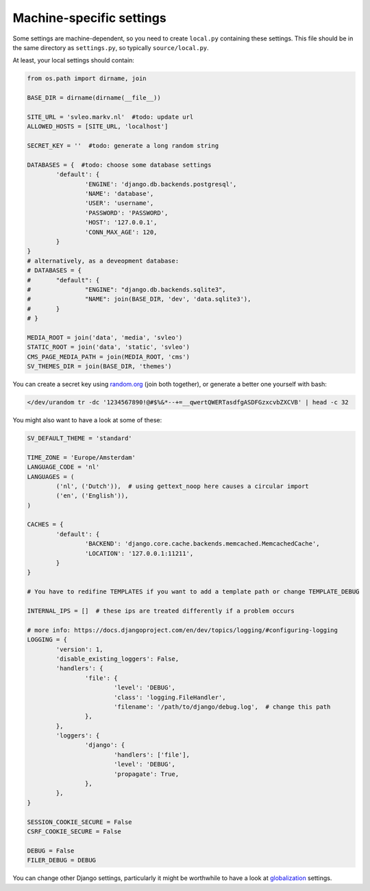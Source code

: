 
Machine-specific settings
-------------------------------

Some settings are machine-dependent, so you need to create ``local.py`` containing these settings. This file should be in the same directory as ``settings.py``, so typically ``source/local.py``.

At least, your local settings should contain:

.. code-block:: python

	from os.path import dirname, join

	BASE_DIR = dirname(dirname(__file__))

	SITE_URL = 'svleo.markv.nl'  #todo: update url
	ALLOWED_HOSTS = [SITE_URL, 'localhost']

	SECRET_KEY = ''  #todo: generate a long random string

	DATABASES = {  #todo: choose some database settings
		'default': {
			'ENGINE': 'django.db.backends.postgresql',
			'NAME': 'database',
			'USER': 'username',
			'PASSWORD': 'PASSWORD',
			'HOST': '127.0.0.1',
			'CONN_MAX_AGE': 120,
		}
	}
	# alternatively, as a deveopment database:
	# DATABASES = {
	# 	"default": {
	# 		"ENGINE": "django.db.backends.sqlite3",
	# 		"NAME": join(BASE_DIR, 'dev', 'data.sqlite3'),
	# 	}
	# }

	MEDIA_ROOT = join('data', 'media', 'svleo')
	STATIC_ROOT = join('data', 'static', 'svleo')
	CMS_PAGE_MEDIA_PATH = join(MEDIA_ROOT, 'cms')
	SV_THEMES_DIR = join(BASE_DIR, 'themes')

You can create a secret key using random.org_ (join both together), or generate a better one yourself with bash:

.. code-block:: bash

	</dev/urandom tr -dc '1234567890!@#$%&*--+=__qwertQWERTasdfgASDFGzxcvbZXCVB' | head -c 32

You might also want to have a look at some of these:

.. code-block:: python

	SV_DEFAULT_THEME = 'standard'

	TIME_ZONE = 'Europe/Amsterdam'
	LANGUAGE_CODE = 'nl'
	LANGUAGES = (
		('nl', ('Dutch')),  # using gettext_noop here causes a circular import
		('en', ('English')),
	)

	CACHES = {
		'default': {
			'BACKEND': 'django.core.cache.backends.memcached.MemcachedCache',
			'LOCATION': '127.0.0.1:11211',
		}
	}

	# You have to redifine TEMPLATES if you want to add a template path or change TEMPLATE_DEBUG

	INTERNAL_IPS = []  # these ips are treated differently if a problem occurs

	# more info: https://docs.djangoproject.com/en/dev/topics/logging/#configuring-logging
	LOGGING = {
		'version': 1,
		'disable_existing_loggers': False,
		'handlers': {
			'file': {
				'level': 'DEBUG',
				'class': 'logging.FileHandler',
				'filename': '/path/to/django/debug.log',  # change this path
			},
		},
		'loggers': {
			'django': {
				'handlers': ['file'],
				'level': 'DEBUG',
				'propagate': True,
			},
		},
	}

	SESSION_COOKIE_SECURE = False
	CSRF_COOKIE_SECURE = False

	DEBUG = False
	FILER_DEBUG = DEBUG

You can change other Django settings, particularly it might be worthwhile to have a look at globalization_ settings.


.. _random.org: https://www.random.org/passwords/?num=2&len=16&format=plain&rnd=new
.. _globalization: https://docs.djangoproject.com/en/dev/ref/settings/


